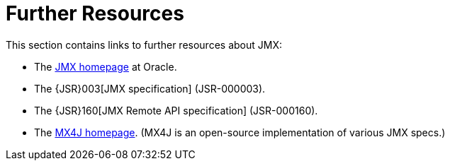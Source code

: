 [[jmx-resources]]
= Further Resources
:page-section-summary-toc: 1

This section contains links to further resources about JMX:

* The https://www.oracle.com/technetwork/java/javase/tech/javamanagement-140525.html[JMX
homepage] at Oracle.
* The {JSR}003[JMX specification] (JSR-000003).
* The {JSR}160[JMX Remote API specification] (JSR-000160).
* The http://mx4j.sourceforge.net/[MX4J homepage]. (MX4J is an open-source implementation of
  various JMX specs.)


